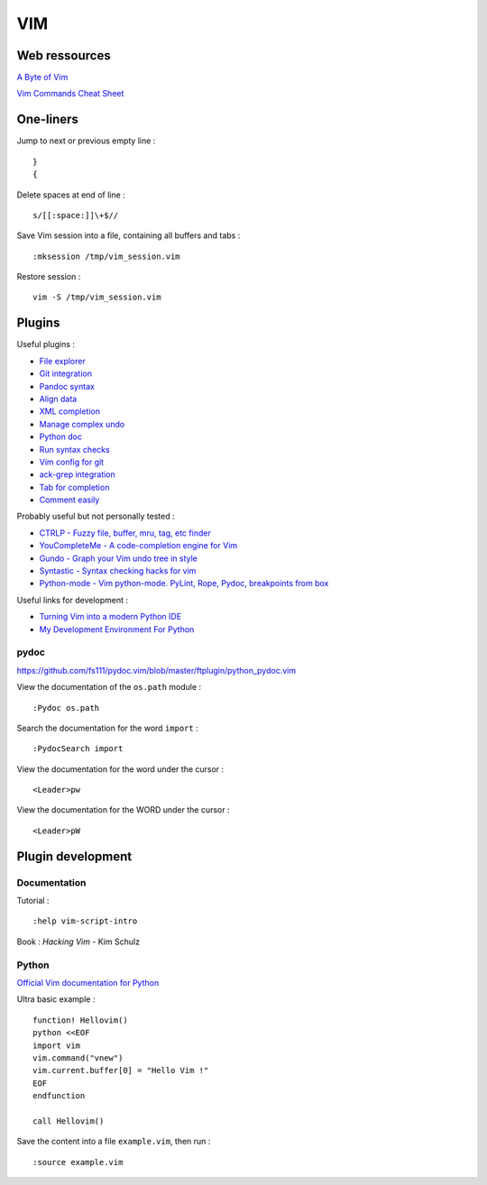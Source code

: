 
===
VIM
===

Web ressources
==============

`A Byte of Vim <http://www.swaroopch.com/notes/Vim_en-Programmers_Editor/>`_

`Vim Commands Cheat Sheet <http://bullium.com/support/vim.html>`_

One-liners
==========

Jump to next or previous empty line : ::

    }
    {

Delete spaces at end of line : ::

    s/[[:space:]]\+$//

Save Vim session into a file, containing all buffers and tabs : ::

    :mksession /tmp/vim_session.vim

Restore session : ::

    vim -S /tmp/vim_session.vim

Plugins
=======

Useful plugins :

- `File explorer <https://github.com/scrooloose/nerdtree>`_
- `Git integration <https://github.com/tpope/vim-fugitive.git>`_
- `Pandoc syntax <https://github.com/vim-pandoc/vim-pandoc.git>`_
- `Align data <https://github.com/vim-scripts/Align>`_
- `XML completion <https://github.com/othree/xml.vim.git>`_
- `Manage complex undo <https://github.com/mbbill/undotree.git>`_
- `Python doc <https://github.com/fs111/pydoc.vim.git>`_
- `Run syntax checks <https://github.com/klen/python-mode>`_
- `Vim config for git <https://github.com/tpope/vim-git.git>`_
- `ack-grep integration <https://github.com/mileszs/ack.vim>`_
- `Tab for completion <https://github.com/ervandew/supertab>`_
- `Comment easily <https://github.com/scrooloose/nerdcommenter.git>`_

Probably useful but not personally tested :

- `CTRLP - Fuzzy file, buffer, mru, tag, etc finder <https://github.com/kien/ctrlp.vim>`_
- `YouCompleteMe - A code-completion engine for Vim <https://github.com/Valloric/YouCompleteMe>`_
- `Gundo - Graph your Vim undo tree in style <https://github.com/sjl/gundo.vim>`_
- `Syntastic - Syntax checking hacks for vim <https://github.com/scrooloose/syntastic>`_
- `Python-mode - Vim python-mode. PyLint, Rope, Pydoc, breakpoints from box <https://github.com/klen/python-mode>`_

Useful links for development :

- `Turning Vim into a modern Python IDE <http://sontek.net/blog/detail/turning-vim-into-a-modern-python-ide>`_
- `My Development Environment For Python <http://www.jeffknupp.com/blog/2013/12/04/my-development-environment-for-python/>`_

pydoc
-----
https://github.com/fs111/pydoc.vim/blob/master/ftplugin/python_pydoc.vim

View the documentation of the ``os.path`` module : ::

    :Pydoc os.path

Search the documentation for the word ``import`` : ::

    :PydocSearch import

View the documentation for the word under the cursor : ::

    <Leader>pw

View the documentation for the WORD under the cursor : ::

    <Leader>pW

Plugin development
==================

Documentation
-------------

Tutorial : ::

    :help vim-script-intro

Book : *Hacking Vim* - Kim Schulz

Python
------

`Official Vim documentation for Python <http://vimdoc.sourceforge.net/htmldoc/if_pyth.html>`_

Ultra basic example : ::

    function! Hellovim()
    python <<EOF
    import vim
    vim.command("vnew")
    vim.current.buffer[0] = "Hello Vim !"
    EOF
    endfunction

    call Hellovim()

Save the content into a file ``example.vim``, then run : ::

    :source example.vim

